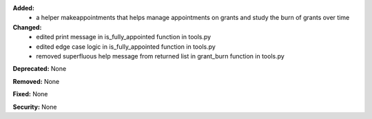 **Added:**
    * a helper makeappointments that helps manage appointments on grants and study the burn of grants over time

**Changed:**
    * edited print message in is_fully_appointed function in tools.py
    * edited edge case logic in is_fully_appointed function in tools.py
    * removed superfluous help message from returned list in grant_burn function in tools.py

**Deprecated:** None

**Removed:** None

**Fixed:** None

**Security:** None